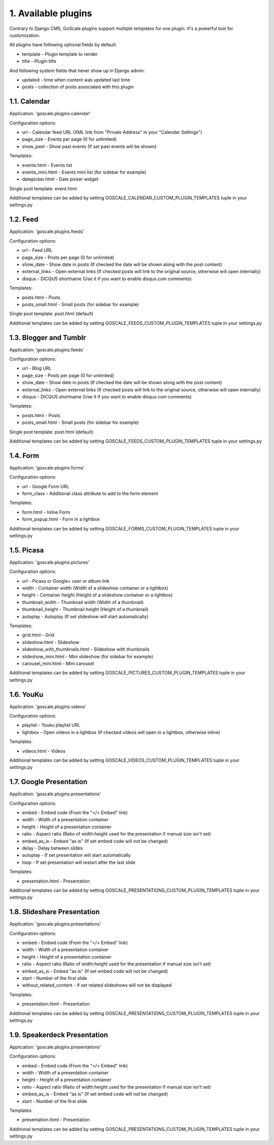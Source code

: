 1. Available plugins
====================

Contrary to Django CMS, GoScale plugins support multiple templates for one plugin. It's a powerful tool for customization.

All plugins have following optional fields by default:

* template - Plugin template to render
* title - Plugin title

And following system fields that never show up in Django admin:

* updated - time when content was updated last time
* posts - collection of posts associated with this plugin

1.1. Calendar
--------------------

Application: 'goscale.plugins.calendar'

Configuration options:

* url - Calendar feed URL (XML link from "Private Address" in your "Calendar Settings")
* page_size - Events per page (0 for unlimited)
* show_past - Show past events (If set past events will be shown)

Templates:

* events.html - Events list
* events_mini.html - Events mini list (for sidebar for example)
* datepicker.html - Date picker widget

Single post template: event.html

Additional templates can be added by setting GOSCALE_CALENDAR_CUSTOM_PLUGIN_TEMPLATES tuple in your settings.py

1.2. Feed
--------------------

Application: 'goscale.plugins.feeds'

Configuration options:

* url - Feed URL
* page_size - Posts per page (0 for unlimited)
* show_date - Show date in posts (If checked the date will be shown along with the post content)
* external_links - Open external links (If checked posts will link to the original source, otherwise will open internally)
* disqus - DICQUS shortname (Use it if you want to enable disqus.com comments)

Templates:

* posts.html - Posts
* posts_small.html - Small posts (for sidebar for example)

Single post template: post.html (default)

Additional templates can be added by setting GOSCALE_FEEDS_CUSTOM_PLUGIN_TEMPLATES tuple in your settings.py

1.3. Blogger and Tumblr
--------------------

Application: 'goscale.plugins.feeds'

Configuration options:

* url - Blog URL
* page_size - Posts per page (0 for unlimited)
* show_date - Show date in posts (If checked the date will be shown along with the post content)
* external_links - Open external links (If checked posts will link to the original source, otherwise will open internally)
* disqus - DICQUS shortname (Use it if you want to enable disqus.com comments)

Templates:

* posts.html - Posts
* posts_small.html - Small posts (for sidebar for example)

Single post template: post.html (default)

Additional templates can be added by setting GOSCALE_FEEDS_CUSTOM_PLUGIN_TEMPLATES tuple in your settings.py

1.4. Form
--------------------

Application: 'goscale.plugins.forms'

Configuration options:

* url - Google Form URL
* form_class - Additional class attribute to add to the form element

Templates:

* form.html - Inline Form
* form_popup.html - Form in a lightbox

Additional templates can be added by setting GOSCALE_FORMS_CUSTOM_PLUGIN_TEMPLATES tuple in your settings.py

1.5. Picasa
--------------------

Application: 'goscale.plugins.pictures'

Configuration options:

* url - Picasa or Google+ user or album link
* width - Container width (Width of a slideshow container or a lightbox)
* height - Container height (Height of a slideshow container or a lightbox)
* thumbnail_width - Thumbnail width (Width of a thumbnail)
* thumbnail_height - Thumbnail height (Height of a thumbnail)
* autoplay  - Autoplay (If set slideshow will start automatically)

Templates:

* grid.html - Grid
* slideshow.html - Slideshow
* slideshow_with_thumbnails.html - Slideshow with thumbnails
* slideshow_mini.html - Mini slideshow (for sidebar for example)
* carousel_mini.html - Mini carousel

Additional templates can be added by setting GOSCALE_PICTURES_CUSTOM_PLUGIN_TEMPLATES tuple in your settings.py

1.6. YouKu
--------------------

Application: 'goscale.plugins.videos'

Configuration options:

* playlist - Youku playlist URL
* lightbox - Open videos in a lightbox (If checked videos will open in a lightbox, otherwise inline)

Templates:

* videos.html - Videos

Additional templates can be added by setting GOSCALE_VIDEOS_CUSTOM_PLUGIN_TEMPLATES tuple in your settings.py

1.7. Google Presentation
--------------------

Application: 'goscale.plugins.presentations'

Configuration options:

* embed - Embed code (From the "</> Embed" link)
* width - Width of a presentation container
* height - Height of a presentation container
* ratio - Aspect ratio (Ratio of width:height used for the presentation if manual size isn't set)
* embed_as_is - Embed "as is" (If set embed code will not be changed)
* delay - Delay between slides
* autoplay - If set presentation will start automatically
* loop - If set presentation will restart after the last slide

Templates:

* presentation.html - Presentation

Additional templates can be added by setting GOSCALE_PRESENTATIONS_CUSTOM_PLUGIN_TEMPLATES tuple in your settings.py

1.8. Slideshare Presentation
--------------------

Application: 'goscale.plugins.presentations'

Configuration options:

* embed - Embed code (From the "</> Embed" link)
* width - Width of a presentation container
* height - Height of a presentation container
* ratio - Aspect ratio (Ratio of width:height used for the presentation if manual size isn't set)
* embed_as_is - Embed "as is" (If set embed code will not be changed)
* start - Number of the first slide
* without_related_content - If set related slideshows will not be displayed

Templates:

* presentation.html - Presentation

Additional templates can be added by setting GOSCALE_PRESENTATIONS_CUSTOM_PLUGIN_TEMPLATES tuple in your settings.py

1.9. Speakerdeck Presentation
--------------------

Application: 'goscale.plugins.presentations'

Configuration options:

* embed - Embed code (From the "</> Embed" link)
* width - Width of a presentation container
* height - Height of a presentation container
* ratio - Aspect ratio (Ratio of width:height used for the presentation if manual size isn't set)
* embed_as_is - Embed "as is" (If set embed code will not be changed)
* start - Number of the first slide

Templates:

* presentation.html - Presentation

Additional templates can be added by setting GOSCALE_PRESENTATIONS_CUSTOM_PLUGIN_TEMPLATES tuple in your settings.py